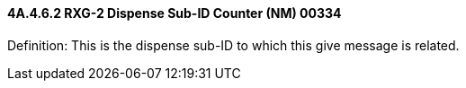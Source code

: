 ==== 4A.4.6.2 RXG-2 Dispense Sub-ID Counter (NM) 00334

Definition: This is the dispense sub-ID to which this give message is related.


